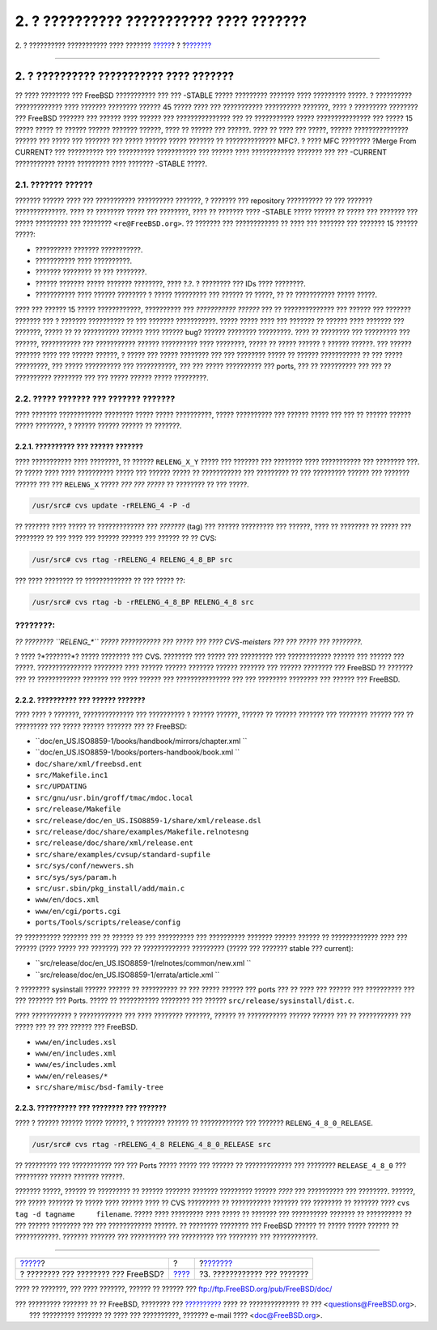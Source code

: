 ========================================
2. ? ?????????? ??????????? ???? ???????
========================================

.. raw:: html

   <div class="navheader">

2. ? ?????????? ??????????? ???? ???????
`????? <index.html>`__?
?
?\ `??????? <release-build.html>`__

--------------

.. raw:: html

   </div>

.. raw:: html

   <div class="sect1">

.. raw:: html

   <div class="titlepage" xmlns="">

.. raw:: html

   <div>

.. raw:: html

   <div>

2. ? ?????????? ??????????? ???? ???????
----------------------------------------

.. raw:: html

   </div>

.. raw:: html

   </div>

.. raw:: html

   </div>

?? ???? ???????? ??? FreeBSD ??????????? ??? ??? -STABLE ????? ?????????
??????? ???? ????????? ?????. ? ?????????? ????????????? ???? ???????
???????? ?????? 45 ????? ???? ??? ??????????? ?????????? ???????, ???? ?
????????? ???????? ??? FreeBSD ??????? ??? ?????? ???? ?????? ???
??????????????? ??? ?? ??????????? ????? ??????????????? ??? ????? 15
????? ????? ?? ?????? ?????? ??????? ??????, ???? ?? ?????? ??? ??????.
???? ?? ???? ??? ?????, ?????? ??????????????? ?????? ??? ????? ???
??????? ??? ????? ?????? ????? ??????? ?? ?????????????? MFC?. ? ????
MFC ???????? ?Merge From CURRENT? ??? ?????????? ??? ??????????
??????????? ??? ?????? ???? ???????????? ??????? ??? ??? -CURRENT
??????????? ????? ????????? ???? ??????? -STABLE ?????.

.. raw:: html

   <div class="sect2">

.. raw:: html

   <div class="titlepage" xmlns="">

.. raw:: html

   <div>

.. raw:: html

   <div>

2.1. ??????? ??????
~~~~~~~~~~~~~~~~~~~

.. raw:: html

   </div>

.. raw:: html

   </div>

.. raw:: html

   </div>

??????? ?????? ???? ??? ??????????? ?????????? ???????, ? ??????? ???
repository ?????????? ?? ??? ??????? ??????????????. ???? ?? ????????
????? ??? ????????, ???? ?? ??????? ???? -STABLE ????? ?????? ?? ?????
??? ??????? ??? ????? ????????? ??? ???????? ``<re@FreeBSD.org>``. ??
??????? ??? ???????????? ?? ???? ??? ??????? ??? ??????? 15 ??????
?????:

.. raw:: html

   <div class="itemizedlist">

-  ?????????? ??????? ???????????.

-  ??????????? ???? ??????????.

-  ??????? ???????? ?? ??? ????????.

-  ?????? ??????? ????? ??????? ????????, ???? ?.?. ? ???????? ??? IDs
   ???? ????????.

-  ??????????? ???? ?????? ???????? ? ????? ????????? ??? ?????? ??
   ?????, ?? ?? ??????????? ????? ?????.

.. raw:: html

   </div>

???? ??? ?????? 15 ????? ????????????, ?????????? ??? *???????????
??????* ??? ?? ?????????????? ??? ?????? ??? ??????? ??????? ??? ?
??????? ?????????? ?? ??? ??????? ???????????. ????? ????? ???? ???
??????? ?? ?????? ???? ??????? ??? ???????, ????? ?? ?? ??????????
?????? ???? ?????? bug? ?????? ???????? ?????????. ???? ?? ???????? ???
????????? ??? ??????, ??????????? ??? ??????????? ?????? ?????????? ????
????????, ????? ?? ????? ?????? ? ?????? ??????. ??? ?????? ??????? ????
??? ?????? ??????, ? ????? ??? ????? ???????? ??? ??? ???????? ????? ??
?????? ??????????? ?? ??? ????? ?????????, ??? ????? ?????????? ???
???????????, ??? ??? ????? ?????????? ??? ports, ??? ?? ?????????? ???
??? ?? ?????????? ???????? ??? ??? ????? ?????? ????? ?????????.

.. raw:: html

   </div>

.. raw:: html

   <div class="sect2">

.. raw:: html

   <div class="titlepage" xmlns="">

.. raw:: html

   <div>

.. raw:: html

   <div>

2.2. ????? ??????? ??? ??????? ???????
~~~~~~~~~~~~~~~~~~~~~~~~~~~~~~~~~~~~~~

.. raw:: html

   </div>

.. raw:: html

   </div>

.. raw:: html

   </div>

???? ??????? ???????????? ???????? ????? ????? ??????????, ?????
?????????? ??? ?????? ????? ??? ??? ?? ?????? ?????? ????? ????????, ?
?????? ?????? ?????? ?? ???????.

.. raw:: html

   <div class="sect3">

.. raw:: html

   <div class="titlepage" xmlns="">

.. raw:: html

   <div>

.. raw:: html

   <div>

2.2.1. ?????????? ??? ?????? ???????
^^^^^^^^^^^^^^^^^^^^^^^^^^^^^^^^^^^^

.. raw:: html

   </div>

.. raw:: html

   </div>

.. raw:: html

   </div>

???? ??????????? ???? ????????, ?? ?????? ``RELENG_X_Y`` ????? ???
??????? ??? ???????? ???? ??????????? ??? ???????? ???. ?? ????? ????
???? ?????????? ????? ??? ?????? ????? ?? ??????????? ??? ????????? ??
??? ????????? ?????? ??? ??????? ?????? ??? ??? ``RELENG_X`` ????? *???
??? ?????* ?? ???????? ?? ??? ?????.

.. code:: screen

    /usr/src# cvs update -rRELENG_4 -P -d

?? ??????? ???? ????? ?? ????????????? ??? *???????* (tag) ??? ??????
????????? ??? ??????, ???? ?? ???????? ?? ????? ??? ???????? ?? ??? ????
??? ?????? ?????? ??? ?????? ?? ?? CVS:

.. code:: screen

    /usr/src# cvs rtag -rRELENG_4 RELENG_4_8_BP src

??? ???? ???????? ?? ????????????? ?? ??? ????? ??:

.. code:: screen

    /usr/src# cvs rtag -b -rRELENG_4_8_BP RELENG_4_8 src

.. raw:: html

   <div class="note" xmlns="">

????????:
~~~~~~~~~

*?? ???????? ``RELENG_*`` ????? ??????????? ??? ????? ??? ????
CVS-meisters ??? ??? ????? ??? ????????.*

.. raw:: html

   </div>

.. raw:: html

   <div class="sidebar">

.. raw:: html

   <div class="titlepage" xmlns="">

.. raw:: html

   </div>

? ???? ?*???????*? ????? ???????? ??? CVS. ???????? ??? ????? ???
????????? ??? ???????????? ?????? ??? ?????? ??? ?????. ???????????????
???????? ???? ?????? ?????? ??????? ?????? ??????? ??? ?????? ????????
??? FreeBSD ?? ??????? ??? ?? ???????????? ??????? ??? ???? ?????? ???
??????????????? ??? ??? ???????? ???????? ??? ?????? ??? FreeBSD.

.. raw:: html

   </div>

.. raw:: html

   </div>

.. raw:: html

   <div class="sect3">

.. raw:: html

   <div class="titlepage" xmlns="">

.. raw:: html

   <div>

.. raw:: html

   <div>

2.2.2. ?????????? ??? ?????? ???????
^^^^^^^^^^^^^^^^^^^^^^^^^^^^^^^^^^^^

.. raw:: html

   </div>

.. raw:: html

   </div>

.. raw:: html

   </div>

???? ???? ? ???????, ?????????????? ??? ?????????? ? ?????? ??????,
?????? ?? ?????? ??????? ??? ???????? ?????? ??? ?? ????????? ??? ?????
?????? ??????? ??? ?? FreeBSD:

.. raw:: html

   <div class="itemizedlist">

-  ``doc/en_US.ISO8859-1/books/handbook/mirrors/chapter.xml           ``

-  ``doc/en_US.ISO8859-1/books/porters-handbook/book.xml       ``

-  ``doc/share/xml/freebsd.ent``

-  ``src/Makefile.inc1``

-  ``src/UPDATING``

-  ``src/gnu/usr.bin/groff/tmac/mdoc.local``

-  ``src/release/Makefile``

-  ``src/release/doc/en_US.ISO8859-1/share/xml/release.dsl``

-  ``src/release/doc/share/examples/Makefile.relnotesng``

-  ``src/release/doc/share/xml/release.ent``

-  ``src/share/examples/cvsup/standard-supfile``

-  ``src/sys/conf/newvers.sh``

-  ``src/sys/sys/param.h``

-  ``src/usr.sbin/pkg_install/add/main.c``

-  ``www/en/docs.xml``

-  ``www/en/cgi/ports.cgi``

-  ``ports/Tools/scripts/release/config``

.. raw:: html

   </div>

?? ?????????? ??????? ??? ?? ?????? ?? ??? ?????????? ??? ??????????
??????? ?????? ?????? ?? ????????????? ???? ??? ?????? (???? ????? ???
???????) ??? ?? ????????????? ????????? (????? ??? ??????? stable ???
current):

.. raw:: html

   <div class="itemizedlist">

-  ``src/release/doc/en_US.ISO8859-1/relnotes/common/new.xml           ``

-  ``src/release/doc/en_US.ISO8859-1/errata/article.xml           ``

.. raw:: html

   </div>

? ???????? sysinstall ?????? ?????? ?? ?????????? ?? ??? ????? ??????
??? ports ??? ?? ???? ??? ?????? ??? ?????????? ??? ??? ??????? ???
Ports. ????? ?? ??????????? ???????? ??? ??????
``src/release/sysinstall/dist.c``.

???? ??????????? ? ???????????? ??? ???? ???????? ???????, ?????? ??
??????????? ?????? ?????? ??? ?? ??????????? ??? ????? ??? ?? ??? ??????
??? FreeBSD.

.. raw:: html

   <div class="itemizedlist">

-  ``www/en/includes.xsl``

-  ``www/en/includes.xml``

-  ``www/es/includes.xml``

-  ``www/en/releases/*``

-  ``src/share/misc/bsd-family-tree``

.. raw:: html

   </div>

.. raw:: html

   </div>

.. raw:: html

   <div class="sect3">

.. raw:: html

   <div class="titlepage" xmlns="">

.. raw:: html

   <div>

.. raw:: html

   <div>

2.2.3. ?????????? ??? ???????? ??? ???????
^^^^^^^^^^^^^^^^^^^^^^^^^^^^^^^^^^^^^^^^^^

.. raw:: html

   </div>

.. raw:: html

   </div>

.. raw:: html

   </div>

???? ? ?????? ?????? ????? ??????, ? ???????? ?????? ?? ???????????? ???
??????? ``RELENG_4_8_0_RELEASE``.

.. code:: screen

    /usr/src# cvs rtag -rRELENG_4_8 RELENG_4_8_0_RELEASE src

?? ????????? ??? ??????????? ??? ??? Ports ????? ????? ??? ?????? ??
????????????? ??? ???????? ``RELEASE_4_8_0`` ??? ????????? ??????
??????? ??????.

??????? ?????, ?????? ?? ????????? ?? ?????? ??????? ??????? ?????????
?????? *????* ??? ?????????? ??? ????????. ??????, ??? ????? ??????? ??
????? ???? ?????? ???? ?? CVS ????????? ?? ??????????? ??????? ???
???????? ?? ??????? ???? ``cvs tag -d tagname     filename``. ????? ????
????????? ???? ????? ?? ??????? ??? ?????????? ??????? ?? ?????????? ??
??? ?????? ???????? ??? ??? ???????????? ??????. ?? ???????? ????????
??? FreeBSD ?????? ?? ????? ????? ?????? ?? ????????????. ???????
??????? ??? ?????????? ??? ????????? ??? ???????? ??? ????????????.

.. raw:: html

   </div>

.. raw:: html

   </div>

.. raw:: html

   </div>

.. raw:: html

   <div class="navfooter">

--------------

+----------------------------------------+-------------------------+---------------------------------------+
| `????? <index.html>`__?                | ?                       | ?\ `??????? <release-build.html>`__   |
+----------------------------------------+-------------------------+---------------------------------------+
| ? ???????? ??? ???????? ??? FreeBSD?   | `???? <index.html>`__   | ?3. ???????????? ??? ???????          |
+----------------------------------------+-------------------------+---------------------------------------+

.. raw:: html

   </div>

???? ?? ???????, ??? ???? ???????, ?????? ?? ?????? ???
ftp://ftp.FreeBSD.org/pub/FreeBSD/doc/

| ??? ????????? ??????? ?? ?? FreeBSD, ???????? ???
  `?????????? <http://www.FreeBSD.org/docs.html>`__ ???? ??
  ?????????????? ?? ??? <questions@FreeBSD.org\ >.
|  ??? ????????? ??????? ?? ???? ??? ??????????, ??????? e-mail ????
  <doc@FreeBSD.org\ >.
